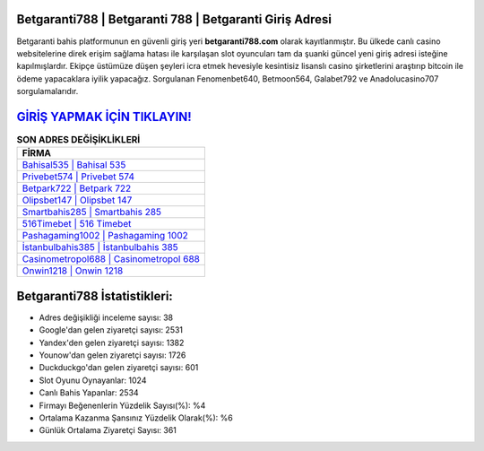 ﻿Betgaranti788 | Betgaranti 788 | Betgaranti Giriş Adresi
===================================

.. image:: images/betgaranti-giris.jpg
   :width: 600
   
Betgaranti bahis platformunun en güvenli giriş yeri **betgaranti788.com** olarak kayıtlanmıştır. Bu ülkede canlı casino websitelerine direk erişim sağlama hatası ile karşılaşan slot oyuncuları tam da şuanki güncel yeni giriş adresi isteğine kapılmışlardır. Ekipçe üstümüze düşen şeyleri icra etmek hevesiyle kesintisiz lisanslı casino şirketlerini araştırıp bitcoin ile ödeme yapacaklara iyilik yapacağız. Sorgulanan Fenomenbet640, Betmoon564, Galabet792 ve Anadolucasino707 sorgulamalarıdır.

`GİRİŞ YAPMAK İÇİN TIKLAYIN! <https://urlday.cc/git>`_
==============

.. list-table:: **SON ADRES DEĞİŞİKLİKLERİ**
   :widths: 100
   :header-rows: 1

   * - FİRMA
   * - `Bahisal535 | Bahisal 535 <bahisal535-bahisal-535-bahisal-giris-adresi.html>`_
   * - `Privebet574 | Privebet 574 <privebet574-privebet-574-privebet-giris-adresi.html>`_
   * - `Betpark722 | Betpark 722 <betpark722-betpark-722-betpark-giris-adresi.html>`_	 
   * - `Olipsbet147 | Olipsbet 147 <olipsbet147-olipsbet-147-olipsbet-giris-adresi.html>`_	 
   * - `Smartbahis285 | Smartbahis 285 <smartbahis285-smartbahis-285-smartbahis-giris-adresi.html>`_ 
   * - `516Timebet | 516 Timebet <516timebet-516-timebet-timebet-giris-adresi.html>`_
   * - `Pashagaming1002 | Pashagaming 1002 <pashagaming1002-pashagaming-1002-pashagaming-giris-adresi.html>`_	 
   * - `İstanbulbahis385 | İstanbulbahis 385 <istanbulbahis385-istanbulbahis-385-istanbulbahis-giris-adresi.html>`_
   * - `Casinometropol688 | Casinometropol 688 <casinometropol688-casinometropol-688-casinometropol-giris-adresi.html>`_
   * - `Onwin1218 | Onwin 1218 <onwin1218-onwin-1218-onwin-giris-adresi.html>`_
	 
Betgaranti788 İstatistikleri:
===================================	 
* Adres değişikliği inceleme sayısı: 38
* Google'dan gelen ziyaretçi sayısı: 2531
* Yandex'den gelen ziyaretçi sayısı: 1382
* Younow'dan gelen ziyaretçi sayısı: 1726
* Duckduckgo'dan gelen ziyaretçi sayısı: 601
* Slot Oyunu Oynayanlar: 1024
* Canlı Bahis Yapanlar: 2534
* Firmayı Beğenenlerin Yüzdelik Sayısı(%): %4
* Ortalama Kazanma Şansınız Yüzdelik Olarak(%): %6
* Günlük Ortalama Ziyaretçi Sayısı: 361
